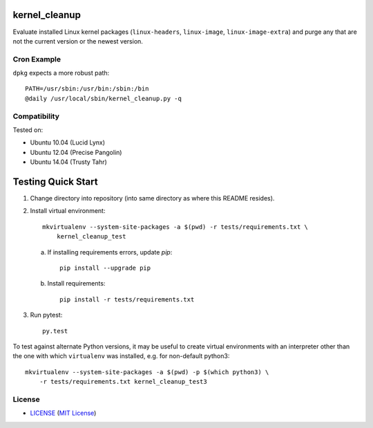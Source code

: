 .. image:: https://img.shields.io/badge/Supported%20by-Clockwork-ffcc00.svg
    :alt: badge: Supported by Clockwork
    :align: right
    :target: https://www.clockwork.com/

kernel_cleanup
==============

Evaluate installed Linux kernel packages (``linux-headers``, ``linux-image``,
``linux-image-extra``) and purge any that are not the current version or the
newest version.


Cron Example
------------

``dpkg`` expects a more robust path::

    PATH=/usr/sbin:/usr/bin:/sbin:/bin
    @daily /usr/local/sbin/kernel_cleanup.py -q


Compatibility
-------------

.. image:: https://img.shields.io/travis/ClockworkNet/kernel_cleanup/master.svg
    :alt: badge: Travis CI master branch status
    :align: right
    :target: https://travis-ci.org/ClockworkNet/kernel_cleanup
Tested on:

- Ubuntu 10.04 (Lucid Lynx)
- Ubuntu 12.04 (Precise Pangolin)
- Ubuntu 14.04 (Trusty Tahr)


Testing Quick Start
===================

1. Change directory into repository (into same directory as where this README
   resides).
2. Install virtual environment::

    mkvirtualenv --system-site-packages -a $(pwd) -r tests/requirements.txt \
        kernel_cleanup_test

   a. If installing requirements errors, update `pip`::

        pip install --upgrade pip

   b. Install requirements::

        pip install -r tests/requirements.txt

3. Run pytest::

    py.test

To test against alternate Python versions, it may be useful to create virtual
environments with an interpreter other than the one with which ``virtualenv``
was installed, e.g. for non-default python3::

    mkvirtualenv --system-site-packages -a $(pwd) -p $(which python3) \
        -r tests/requirements.txt kernel_cleanup_test3


License
-------

.. image:: https://img.shields.io/github/license/ClockworkNet/kernel_cleanup.svg
    :alt: badge: GitHub license (MIT)
    :align: right
    :target: `MIT License`_
- `<LICENSE>`_ (`MIT License`_)

.. _`MIT License`: http://www.opensource.org/licenses/MIT

